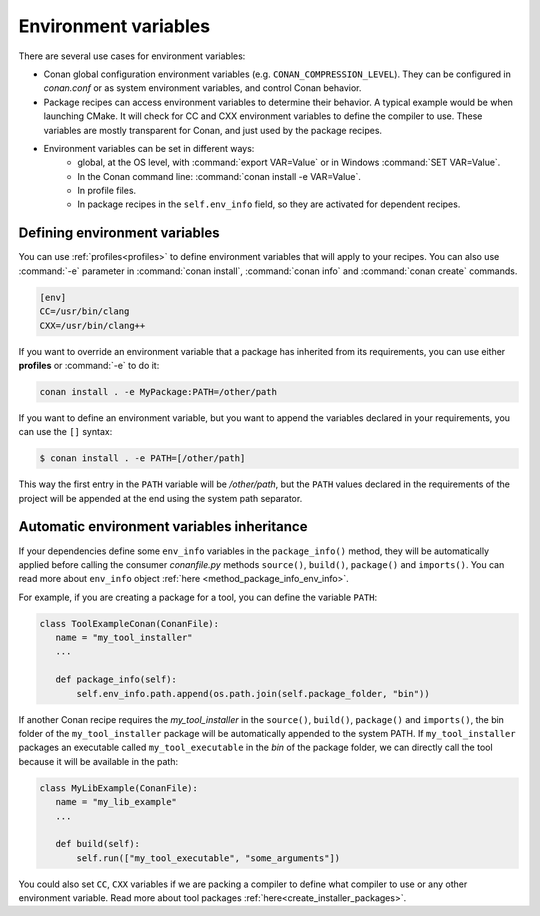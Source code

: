 Environment variables
=======================

There are several use cases for environment variables:

- Conan global configuration environment variables (e.g. ``CONAN_COMPRESSION_LEVEL``). They can be configured in *conan.conf* or as system
  environment variables, and control Conan behavior.
- Package recipes can access environment variables to determine their behavior. A typical example would be when launching CMake. It will
  check for CC and CXX environment variables to define the compiler to use. These variables are mostly transparent for Conan, and just used
  by the package recipes.
- Environment variables can be set in different ways:
   - global, at the OS level, with :command:`export VAR=Value` or in Windows :command:`SET VAR=Value`.
   - In the Conan command line: :command:`conan install -e VAR=Value`.
   - In profile files.
   - In package recipes in the ``self.env_info`` field, so they are activated for dependent recipes.

Defining environment variables
--------------------------------

You can use :ref:`profiles<profiles>` to define environment variables that will apply to your recipes. You can also use :command:`-e` parameter
in :command:`conan install`, :command:`conan info` and :command:`conan create` commands.

.. code-block:: text

    [env]
    CC=/usr/bin/clang
    CXX=/usr/bin/clang++

If you want to override an environment variable that a package has inherited from its requirements, you can use either **profiles** or
:command:`-e` to do it:

.. code-block:: bash

    conan install . -e MyPackage:PATH=/other/path

If you want to define an environment variable, but you want to append the variables declared in your requirements, you can use the ``[]``
syntax:

.. code-block:: bash

    $ conan install . -e PATH=[/other/path]

This way the first entry in the ``PATH`` variable will be */other/path*, but the ``PATH`` values declared in the requirements
of the project will be appended at the end using the system path separator.

Automatic environment variables inheritance
-------------------------------------------

If your dependencies define some ``env_info`` variables in the ``package_info()`` method, they will be automatically applied before calling
the consumer *conanfile.py* methods ``source()``, ``build()``, ``package()`` and ``imports()``. You can read more about ``env_info`` object
:ref:`here <method_package_info_env_info>`.

For example, if you are creating a package for a tool, you can define the variable ``PATH``:

.. code-block:: python

    class ToolExampleConan(ConanFile):
       name = "my_tool_installer"
       ...

       def package_info(self):
           self.env_info.path.append(os.path.join(self.package_folder, "bin"))


If another Conan recipe requires the `my_tool_installer` in the ``source()``, ``build()``, ``package()`` and ``imports()``, the bin folder of
the ``my_tool_installer`` package will be automatically appended to the system PATH. If ``my_tool_installer`` packages an executable called
``my_tool_executable`` in the *bin* of the package folder, we can directly call the tool because it will be available in the path:

.. code-block:: python

    class MyLibExample(ConanFile):
       name = "my_lib_example"
       ...

       def build(self):
           self.run(["my_tool_executable", "some_arguments"])

You could also set ``CC``, ``CXX`` variables if we are packing a compiler to define what compiler to use or any other environment variable.
Read more about tool packages :ref:`here<create_installer_packages>`.
